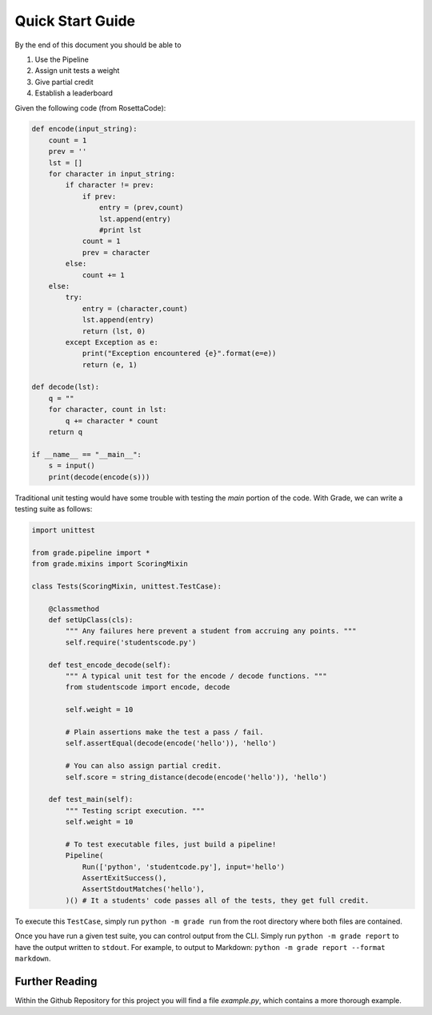 ================================
Quick Start Guide
================================

By the end of this document you should be able to

1. Use the Pipeline
2. Assign unit tests a weight
3. Give partial credit
4. Establish a leaderboard

Given the following code (from RosettaCode):

.. code:: python3

    def encode(input_string):
        count = 1
        prev = ''
        lst = []
        for character in input_string:
            if character != prev:
                if prev:
                    entry = (prev,count)
                    lst.append(entry)
                    #print lst
                count = 1
                prev = character
            else:
                count += 1
        else:
            try:
                entry = (character,count)
                lst.append(entry)
                return (lst, 0)
            except Exception as e:
                print("Exception encountered {e}".format(e=e))
                return (e, 1)

    def decode(lst):
        q = ""
        for character, count in lst:
            q += character * count
        return q

    if __name__ == "__main__":
        s = input()
        print(decode(encode(s)))

Traditional unit testing would have some trouble with testing the `main`
portion of the code. With Grade, we can write a testing suite as follows:

.. code:: python3

    import unittest

    from grade.pipeline import *
    from grade.mixins import ScoringMixin

    class Tests(ScoringMixin, unittest.TestCase):

        @classmethod
        def setUpClass(cls):
            """ Any failures here prevent a student from accruing any points. """
            self.require('studentscode.py')

        def test_encode_decode(self):
            """ A typical unit test for the encode / decode functions. """
            from studentscode import encode, decode

            self.weight = 10

            # Plain assertions make the test a pass / fail.
            self.assertEqual(decode(encode('hello')), 'hello')

            # You can also assign partial credit.
            self.score = string_distance(decode(encode('hello')), 'hello')

        def test_main(self):
            """ Testing script execution. """
            self.weight = 10

            # To test executable files, just build a pipeline!
            Pipeline(
                Run(['python', 'studentcode.py'], input='hello')
                AssertExitSuccess(),
                AssertStdoutMatches('hello'),
            )() # It a students' code passes all of the tests, they get full credit.

To execute this ``TestCase``, simply run ``python -m grade run``
from the root directory where both files are contained.

Once you have run a given test suite, you can control output from the CLI.
Simply run ``python -m grade report`` to have the output written to ``stdout``.
For example, to output to Markdown: ``python -m grade report --format markdown``.

Further Reading
=====================

Within the Github Repository for this project you will find a file
`example.py`, which contains a more thorough example.
